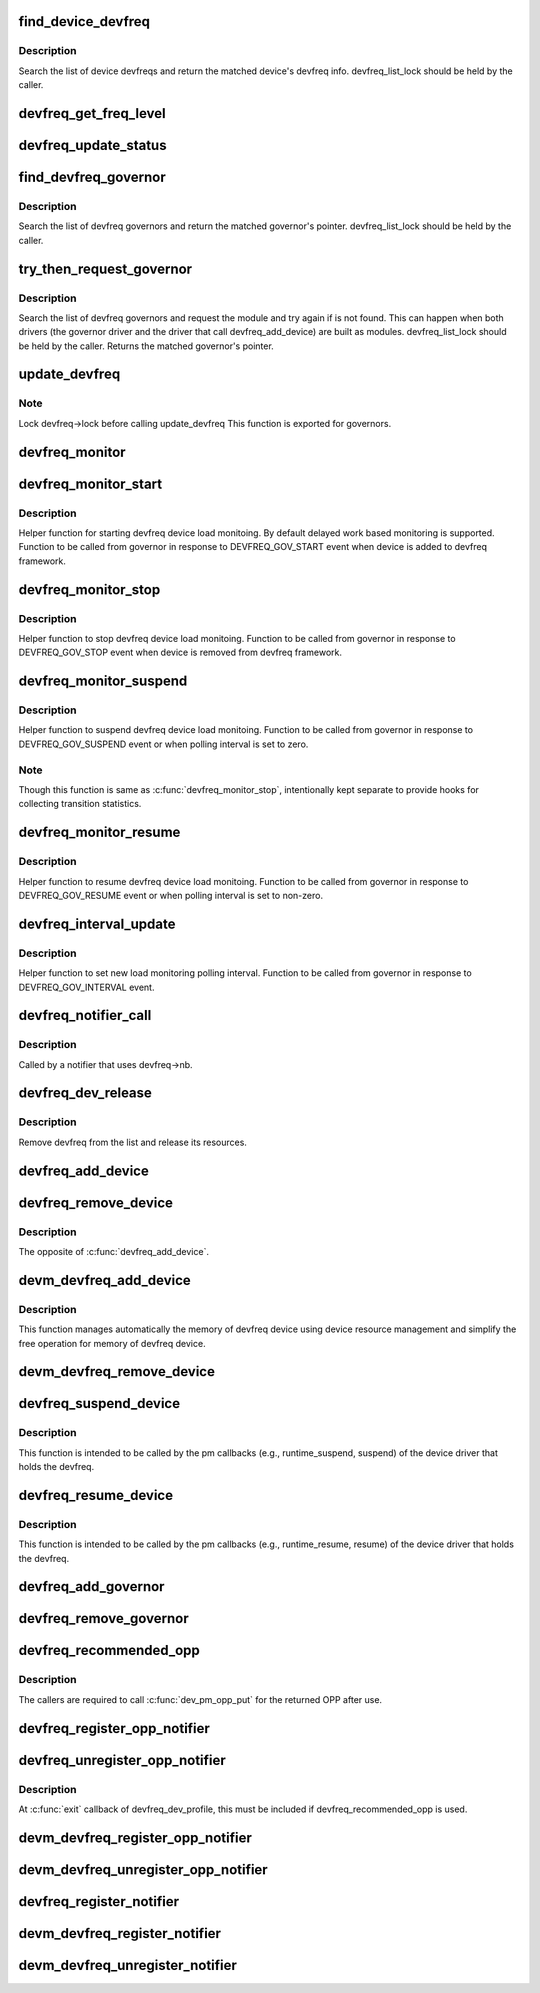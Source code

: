 .. -*- coding: utf-8; mode: rst -*-
.. src-file: drivers/devfreq/devfreq.c

.. _`find_device_devfreq`:

find_device_devfreq
===================

.. c:function:: struct devfreq *find_device_devfreq(struct device *dev)

    find devfreq struct using device pointer

    :param dev:
        device pointer used to lookup device devfreq.
    :type dev: struct device \*

.. _`find_device_devfreq.description`:

Description
-----------

Search the list of device devfreqs and return the matched device's
devfreq info. devfreq_list_lock should be held by the caller.

.. _`devfreq_get_freq_level`:

devfreq_get_freq_level
======================

.. c:function:: int devfreq_get_freq_level(struct devfreq *devfreq, unsigned long freq)

    Lookup freq_table for the frequency

    :param devfreq:
        the devfreq instance
    :type devfreq: struct devfreq \*

    :param freq:
        the target frequency
    :type freq: unsigned long

.. _`devfreq_update_status`:

devfreq_update_status
=====================

.. c:function:: int devfreq_update_status(struct devfreq *devfreq, unsigned long freq)

    Update statistics of devfreq behavior

    :param devfreq:
        the devfreq instance
    :type devfreq: struct devfreq \*

    :param freq:
        the update target frequency
    :type freq: unsigned long

.. _`find_devfreq_governor`:

find_devfreq_governor
=====================

.. c:function:: struct devfreq_governor *find_devfreq_governor(const char *name)

    find devfreq governor from name

    :param name:
        name of the governor
    :type name: const char \*

.. _`find_devfreq_governor.description`:

Description
-----------

Search the list of devfreq governors and return the matched
governor's pointer. devfreq_list_lock should be held by the caller.

.. _`try_then_request_governor`:

try_then_request_governor
=========================

.. c:function:: struct devfreq_governor *try_then_request_governor(const char *name)

    Try to find the governor and request the module if is not found.

    :param name:
        name of the governor
    :type name: const char \*

.. _`try_then_request_governor.description`:

Description
-----------

Search the list of devfreq governors and request the module and try again
if is not found. This can happen when both drivers (the governor driver
and the driver that call devfreq_add_device) are built as modules.
devfreq_list_lock should be held by the caller. Returns the matched
governor's pointer.

.. _`update_devfreq`:

update_devfreq
==============

.. c:function:: int update_devfreq(struct devfreq *devfreq)

    Reevaluate the device and configure frequency.

    :param devfreq:
        the devfreq instance.
    :type devfreq: struct devfreq \*

.. _`update_devfreq.note`:

Note
----

Lock devfreq->lock before calling update_devfreq
This function is exported for governors.

.. _`devfreq_monitor`:

devfreq_monitor
===============

.. c:function:: void devfreq_monitor(struct work_struct *work)

    Periodically poll devfreq objects.

    :param work:
        the work struct used to run devfreq_monitor periodically.
    :type work: struct work_struct \*

.. _`devfreq_monitor_start`:

devfreq_monitor_start
=====================

.. c:function:: void devfreq_monitor_start(struct devfreq *devfreq)

    Start load monitoring of devfreq instance

    :param devfreq:
        the devfreq instance.
    :type devfreq: struct devfreq \*

.. _`devfreq_monitor_start.description`:

Description
-----------

Helper function for starting devfreq device load monitoing. By
default delayed work based monitoring is supported. Function
to be called from governor in response to DEVFREQ_GOV_START
event when device is added to devfreq framework.

.. _`devfreq_monitor_stop`:

devfreq_monitor_stop
====================

.. c:function:: void devfreq_monitor_stop(struct devfreq *devfreq)

    Stop load monitoring of a devfreq instance

    :param devfreq:
        the devfreq instance.
    :type devfreq: struct devfreq \*

.. _`devfreq_monitor_stop.description`:

Description
-----------

Helper function to stop devfreq device load monitoing. Function
to be called from governor in response to DEVFREQ_GOV_STOP
event when device is removed from devfreq framework.

.. _`devfreq_monitor_suspend`:

devfreq_monitor_suspend
=======================

.. c:function:: void devfreq_monitor_suspend(struct devfreq *devfreq)

    Suspend load monitoring of a devfreq instance

    :param devfreq:
        the devfreq instance.
    :type devfreq: struct devfreq \*

.. _`devfreq_monitor_suspend.description`:

Description
-----------

Helper function to suspend devfreq device load monitoing. Function
to be called from governor in response to DEVFREQ_GOV_SUSPEND
event or when polling interval is set to zero.

.. _`devfreq_monitor_suspend.note`:

Note
----

Though this function is same as \ :c:func:`devfreq_monitor_stop`\ ,
intentionally kept separate to provide hooks for collecting
transition statistics.

.. _`devfreq_monitor_resume`:

devfreq_monitor_resume
======================

.. c:function:: void devfreq_monitor_resume(struct devfreq *devfreq)

    Resume load monitoring of a devfreq instance

    :param devfreq:
        the devfreq instance.
    :type devfreq: struct devfreq \*

.. _`devfreq_monitor_resume.description`:

Description
-----------

Helper function to resume devfreq device load monitoing. Function
to be called from governor in response to DEVFREQ_GOV_RESUME
event or when polling interval is set to non-zero.

.. _`devfreq_interval_update`:

devfreq_interval_update
=======================

.. c:function:: void devfreq_interval_update(struct devfreq *devfreq, unsigned int *delay)

    Update device devfreq monitoring interval

    :param devfreq:
        the devfreq instance.
    :type devfreq: struct devfreq \*

    :param delay:
        new polling interval to be set.
    :type delay: unsigned int \*

.. _`devfreq_interval_update.description`:

Description
-----------

Helper function to set new load monitoring polling interval. Function
to be called from governor in response to DEVFREQ_GOV_INTERVAL event.

.. _`devfreq_notifier_call`:

devfreq_notifier_call
=====================

.. c:function:: int devfreq_notifier_call(struct notifier_block *nb, unsigned long type, void *devp)

    Notify that the device frequency requirements has been changed out of devfreq framework.

    :param nb:
        the notifier_block (supposed to be devfreq->nb)
    :type nb: struct notifier_block \*

    :param type:
        not used
    :type type: unsigned long

    :param devp:
        not used
    :type devp: void \*

.. _`devfreq_notifier_call.description`:

Description
-----------

Called by a notifier that uses devfreq->nb.

.. _`devfreq_dev_release`:

devfreq_dev_release
===================

.. c:function:: void devfreq_dev_release(struct device *dev)

    Callback for struct device to release the device.

    :param dev:
        the devfreq device
    :type dev: struct device \*

.. _`devfreq_dev_release.description`:

Description
-----------

Remove devfreq from the list and release its resources.

.. _`devfreq_add_device`:

devfreq_add_device
==================

.. c:function:: struct devfreq *devfreq_add_device(struct device *dev, struct devfreq_dev_profile *profile, const char *governor_name, void *data)

    Add devfreq feature to the device

    :param dev:
        the device to add devfreq feature.
    :type dev: struct device \*

    :param profile:
        device-specific profile to run devfreq.
    :type profile: struct devfreq_dev_profile \*

    :param governor_name:
        name of the policy to choose frequency.
    :type governor_name: const char \*

    :param data:
        private data for the governor. The devfreq framework does not
        touch this value.
    :type data: void \*

.. _`devfreq_remove_device`:

devfreq_remove_device
=====================

.. c:function:: int devfreq_remove_device(struct devfreq *devfreq)

    Remove devfreq feature from a device.

    :param devfreq:
        the devfreq instance to be removed
    :type devfreq: struct devfreq \*

.. _`devfreq_remove_device.description`:

Description
-----------

The opposite of \ :c:func:`devfreq_add_device`\ .

.. _`devm_devfreq_add_device`:

devm_devfreq_add_device
=======================

.. c:function:: struct devfreq *devm_devfreq_add_device(struct device *dev, struct devfreq_dev_profile *profile, const char *governor_name, void *data)

    Resource-managed \ :c:func:`devfreq_add_device`\ 

    :param dev:
        the device to add devfreq feature.
    :type dev: struct device \*

    :param profile:
        device-specific profile to run devfreq.
    :type profile: struct devfreq_dev_profile \*

    :param governor_name:
        name of the policy to choose frequency.
    :type governor_name: const char \*

    :param data:
        private data for the governor. The devfreq framework does not
        touch this value.
    :type data: void \*

.. _`devm_devfreq_add_device.description`:

Description
-----------

This function manages automatically the memory of devfreq device using device
resource management and simplify the free operation for memory of devfreq
device.

.. _`devm_devfreq_remove_device`:

devm_devfreq_remove_device
==========================

.. c:function:: void devm_devfreq_remove_device(struct device *dev, struct devfreq *devfreq)

    Resource-managed \ :c:func:`devfreq_remove_device`\ 

    :param dev:
        the device to add devfreq feature.
    :type dev: struct device \*

    :param devfreq:
        the devfreq instance to be removed
    :type devfreq: struct devfreq \*

.. _`devfreq_suspend_device`:

devfreq_suspend_device
======================

.. c:function:: int devfreq_suspend_device(struct devfreq *devfreq)

    Suspend devfreq of a device.

    :param devfreq:
        the devfreq instance to be suspended
    :type devfreq: struct devfreq \*

.. _`devfreq_suspend_device.description`:

Description
-----------

This function is intended to be called by the pm callbacks
(e.g., runtime_suspend, suspend) of the device driver that
holds the devfreq.

.. _`devfreq_resume_device`:

devfreq_resume_device
=====================

.. c:function:: int devfreq_resume_device(struct devfreq *devfreq)

    Resume devfreq of a device.

    :param devfreq:
        the devfreq instance to be resumed
    :type devfreq: struct devfreq \*

.. _`devfreq_resume_device.description`:

Description
-----------

This function is intended to be called by the pm callbacks
(e.g., runtime_resume, resume) of the device driver that
holds the devfreq.

.. _`devfreq_add_governor`:

devfreq_add_governor
====================

.. c:function:: int devfreq_add_governor(struct devfreq_governor *governor)

    Add devfreq governor

    :param governor:
        the devfreq governor to be added
    :type governor: struct devfreq_governor \*

.. _`devfreq_remove_governor`:

devfreq_remove_governor
=======================

.. c:function:: int devfreq_remove_governor(struct devfreq_governor *governor)

    Remove devfreq feature from a device.

    :param governor:
        the devfreq governor to be removed
    :type governor: struct devfreq_governor \*

.. _`devfreq_recommended_opp`:

devfreq_recommended_opp
=======================

.. c:function:: struct dev_pm_opp *devfreq_recommended_opp(struct device *dev, unsigned long *freq, u32 flags)

    Helper function to get proper OPP for the freq value given to target callback.

    :param dev:
        The devfreq user device. (parent of devfreq)
    :type dev: struct device \*

    :param freq:
        The frequency given to target function
    :type freq: unsigned long \*

    :param flags:
        Flags handed from devfreq framework.
    :type flags: u32

.. _`devfreq_recommended_opp.description`:

Description
-----------

The callers are required to call \ :c:func:`dev_pm_opp_put`\  for the returned OPP after
use.

.. _`devfreq_register_opp_notifier`:

devfreq_register_opp_notifier
=============================

.. c:function:: int devfreq_register_opp_notifier(struct device *dev, struct devfreq *devfreq)

    Helper function to get devfreq notified for any changes in the OPP availability changes

    :param dev:
        The devfreq user device. (parent of devfreq)
    :type dev: struct device \*

    :param devfreq:
        The devfreq object.
    :type devfreq: struct devfreq \*

.. _`devfreq_unregister_opp_notifier`:

devfreq_unregister_opp_notifier
===============================

.. c:function:: int devfreq_unregister_opp_notifier(struct device *dev, struct devfreq *devfreq)

    Helper function to stop getting devfreq notified for any changes in the OPP availability changes anymore.

    :param dev:
        The devfreq user device. (parent of devfreq)
    :type dev: struct device \*

    :param devfreq:
        The devfreq object.
    :type devfreq: struct devfreq \*

.. _`devfreq_unregister_opp_notifier.description`:

Description
-----------

At \ :c:func:`exit`\  callback of devfreq_dev_profile, this must be included if
devfreq_recommended_opp is used.

.. _`devm_devfreq_register_opp_notifier`:

devm_devfreq_register_opp_notifier
==================================

.. c:function:: int devm_devfreq_register_opp_notifier(struct device *dev, struct devfreq *devfreq)

    - Resource-managed \ :c:func:`devfreq_register_opp_notifier`\ 

    :param dev:
        The devfreq user device. (parent of devfreq)
    :type dev: struct device \*

    :param devfreq:
        The devfreq object.
    :type devfreq: struct devfreq \*

.. _`devm_devfreq_unregister_opp_notifier`:

devm_devfreq_unregister_opp_notifier
====================================

.. c:function:: void devm_devfreq_unregister_opp_notifier(struct device *dev, struct devfreq *devfreq)

    - Resource-managed \ :c:func:`devfreq_unregister_opp_notifier`\ 

    :param dev:
        The devfreq user device. (parent of devfreq)
    :type dev: struct device \*

    :param devfreq:
        The devfreq object.
    :type devfreq: struct devfreq \*

.. _`devfreq_register_notifier`:

devfreq_register_notifier
=========================

.. c:function:: int devfreq_register_notifier(struct devfreq *devfreq, struct notifier_block *nb, unsigned int list)

    Register a driver with devfreq

    :param devfreq:
        The devfreq object.
    :type devfreq: struct devfreq \*

    :param nb:
        The notifier block to register.
    :type nb: struct notifier_block \*

    :param list:
        DEVFREQ_TRANSITION_NOTIFIER.
    :type list: unsigned int

.. _`devm_devfreq_register_notifier`:

devm_devfreq_register_notifier
==============================

.. c:function:: int devm_devfreq_register_notifier(struct device *dev, struct devfreq *devfreq, struct notifier_block *nb, unsigned int list)

    :param dev:
        The devfreq user device. (parent of devfreq)
    :type dev: struct device \*

    :param devfreq:
        The devfreq object.
    :type devfreq: struct devfreq \*

    :param nb:
        The notifier block to be unregistered.
    :type nb: struct notifier_block \*

    :param list:
        DEVFREQ_TRANSITION_NOTIFIER.
    :type list: unsigned int

.. _`devm_devfreq_unregister_notifier`:

devm_devfreq_unregister_notifier
================================

.. c:function:: void devm_devfreq_unregister_notifier(struct device *dev, struct devfreq *devfreq, struct notifier_block *nb, unsigned int list)

    :param dev:
        The devfreq user device. (parent of devfreq)
    :type dev: struct device \*

    :param devfreq:
        The devfreq object.
    :type devfreq: struct devfreq \*

    :param nb:
        The notifier block to be unregistered.
    :type nb: struct notifier_block \*

    :param list:
        DEVFREQ_TRANSITION_NOTIFIER.
    :type list: unsigned int

.. This file was automatic generated / don't edit.

